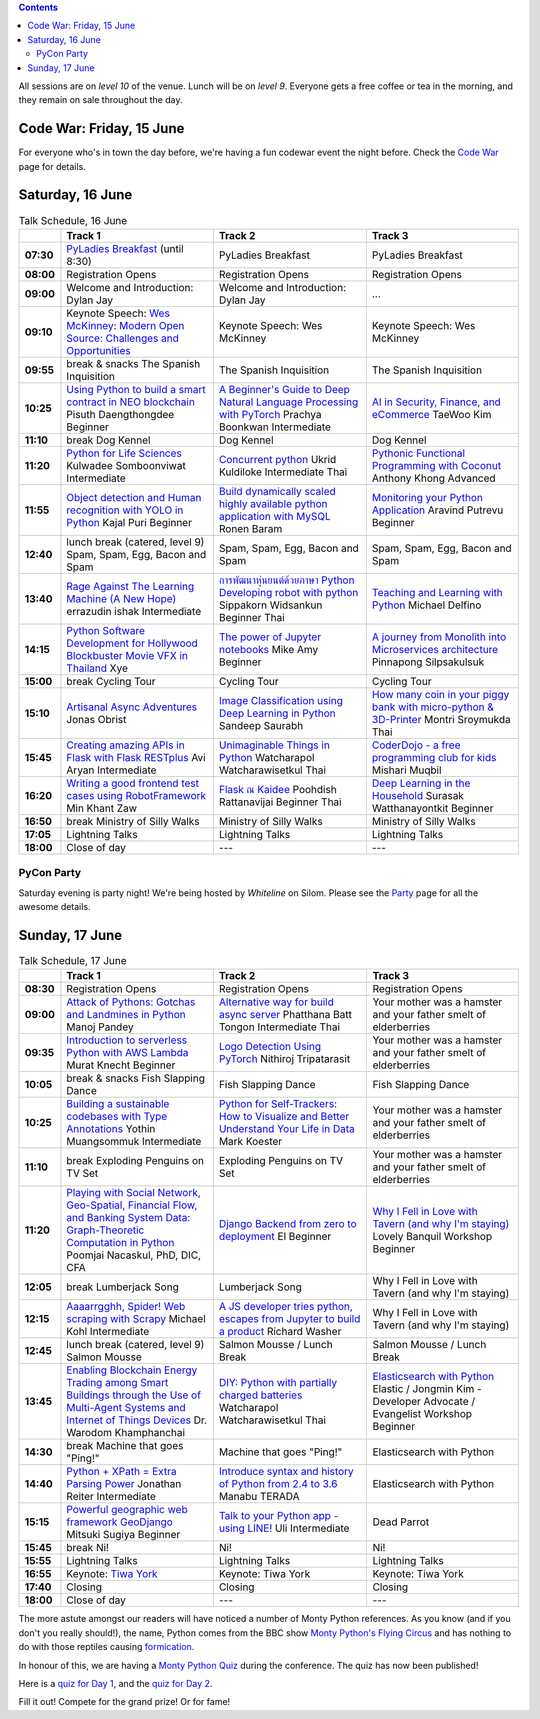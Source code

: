 .. title: Schedule
.. slug: schedule
.. date: 2018-05-29 14:59:34 UTC+07:00
.. tags:
.. category:
.. link:
.. description:
.. type: text

.. role:: speaker
.. role:: other
.. role:: registration
.. role:: blank
.. role:: break
.. role:: break-title
.. role:: workshop
   :class: workshop fa fa-laptop

.. role:: thai
   :class: thai fa fa-language

.. role:: beginner
   :class: beginner fa fa-child

.. role:: intermediate
   :class: intermediate fa fa-book

.. role:: advanced
   :class: advanced fa fa-graduation-cap

.. contents::

All sessions are on *level 10* of the venue. Lunch will be on *level 9*.
Everyone gets a free coffee or tea in the morning, and they remain on sale throughout the day.

Code War: Friday, 15 June
=========================

For everyone who's in town the day before, we're having a fun
codewar event the night before. 
Check the `Code War <../code-war>`_ page for details.

Saturday, 16 June
=================

.. list-table:: Talk Schedule, 16 June
   :stub-columns: 1
   :header-rows: 1
   :widths: 4 32 32 32
   :class: day1 table

   * -
     - Track 1
     - Track 2
     - Track 3

   * - 07:30
     - `PyLadies Breakfast`_ (until 8:30)
     - :blank:`PyLadies Breakfast`
     - :blank:`PyLadies Breakfast`

   * - 08:00
     - :registration:`Registration Opens`
     - :blank:`Registration Opens`
     - :blank:`Registration Opens`

   * - 09:00
     - :other:`Welcome and Introduction: Dylan Jay`
     - :blank:`Welcome and Introduction: Dylan Jay`
     - :blank:`...`

   * - 09:10
     - Keynote Speech: `Wes McKinney`_: `Modern Open Source: Challenges and Opportunities`_
     - :blank:`Keynote Speech: Wes McKinney`
     - :blank:`Keynote Speech: Wes McKinney`

   * - 09:55
     - :break:`break & snacks` :break-title:`The Spanish Inquisition`
     - :blank:`The Spanish Inquisition`
     - :blank:`The Spanish Inquisition`

   * - 10:25
     - `Using Python to build a smart contract in NEO blockchain`_ :speaker:`Pisuth Daengthongdee` 
       :beginner:`Beginner`
     - `A Beginner's Guide to Deep Natural Language Processing with PyTorch`_ :speaker:`Prachya Boonkwan` 
       :intermediate:`Intermediate`
     - `AI in Security, Finance, and eCommerce`_ :speaker:`TaeWoo Kim`

   * - 11:10
     - :break:`break` :break-title:`Dog Kennel`
     - :blank:`Dog Kennel`
     - :blank:`Dog Kennel`

   * - 11:20
     - `Python for Life Sciences`_ :speaker:`Kulwadee Somboonviwat` 
       :intermediate:`Intermediate`
     - `Concurrent python`_ :speaker:`Ukrid Kuldiloke` 
       :intermediate:`Intermediate` :thai:`Thai`
     - `Pythonic Functional Programming with Coconut`_ :speaker:`Anthony Khong` 
       :advanced:`Advanced`

   * - 11:55
     - `Object detection and Human recognition with YOLO in Python`_ :speaker:`Kajal Puri` 
       :beginner:`Beginner`
     - `Build dynamically scaled highly available python application with MySQL`_ :speaker:`Ronen Baram`
     - `Monitoring your Python Application`_ :speaker:`Aravind Putrevu` 
       :beginner:`Beginner`

   * - 12:40
     - :break:`lunch break (catered, level 9)` :break-title:`Spam, Spam, Egg, Bacon and Spam`
     - :blank:`Spam, Spam, Egg, Bacon and Spam`
     - :blank:`Spam, Spam, Egg, Bacon and Spam`

   * - 13:40
     - `Rage Against The Learning Machine (A New Hope)`_ :speaker:`errazudin ishak` 
       :intermediate:`Intermediate`
     - `การพัฒนาหุ่นยนต์ด้วยภาษา Python Developing robot with python`_ :speaker:`Sippakorn Widsankun` 
       :beginner:`Beginner` :thai:`Thai`
     - `Teaching and Learning with Python`_ :speaker:`Michael Delfino`

   * - 14:15
     - `Python Software Development for Hollywood Blockbuster Movie VFX in Thailand`_ :speaker:`Xye`
     - `The power of Jupyter notebooks`_ :speaker:`Mike Amy` 
       :beginner:`Beginner`
     - `A journey from Monolith into Microservices architecture`_ :speaker:`Pinnapong Silpsakulsuk`

   * - 15:00
     - :break:`break` :break-title:`Cycling Tour`
     - :blank:`Cycling Tour`
     - :blank:`Cycling Tour`

   * - 15:10
     - `Artisanal Async Adventures`_ :speaker:`Jonas Obrist`
     - `Image Classification using Deep Learning in Python`_ :speaker:`Sandeep Saurabh`
     - `How many coin in your piggy bank with micro-python & 3D-Printer`_ :speaker:`Montri Sroymukda`
       :thai:`Thai`

   * - 15:45
     - `Creating amazing APIs in Flask with Flask RESTplus`_ :speaker:`Avi Aryan` 
       :intermediate:`Intermediate`
     - `Unimaginable Things in Python`_ :speaker:`Watcharapol Watcharawisetkul` 
       :thai:`Thai`
     - `CoderDojo - a free programming club for kids`_ :speaker:`Mishari Muqbil`

   * - 16:20
     - `Writing a good frontend test cases using RobotFramework`_ :speaker:`Min Khant Zaw`
     - `Flask ณ Kaidee`_ :speaker:`Poohdish Rattanavijai` 
       :beginner:`Beginner` :thai:`Thai`
     - `Deep Learning in the Household`_ :speaker:`Surasak Watthanayontkit` 
       :beginner:`Beginner`

   * - 16:50
     - :break:`break` :break-title:`Ministry of Silly Walks`
     - :blank:`Ministry of Silly Walks`
     - :blank:`Ministry of Silly Walks`

   * - 17:05
     - Lightning Talks
     - :blank:`Lightning Talks`
     - :blank:`Lightning Talks`

   * - 18:00
     - Close of day
     - ---
     - ---


PyCon Party
-----------

Saturday evening is party night! We're being hosted by *Whiteline* on Silom.
Please see the `Party </party>`_ page for all the awesome details.


Sunday, 17 June
===============

.. list-table:: Talk Schedule, 17 June
   :stub-columns: 1
   :header-rows: 1
   :widths: 4 32 32 32
   :class: day2 table

   * -
     - Track 1
     - Track 2
     - Track 3

   * - 08:30
     - :other:`Registration Opens`
     - :blank:`Registration Opens`
     - :blank:`Registration Opens`

   * - 09:00
     - `Attack of Pythons: Gotchas and Landmines in Python`_ :speaker:`Manoj Pandey`
     - `Alternative way for build async server`_ :speaker:`Phatthana Batt Tongon` 
       :intermediate:`Intermediate` :thai:`Thai`
     - :blank:`Your mother was a hamster and your father smelt of elderberries`

   * - 09:35
     - `Introduction to serverless Python with AWS Lambda`_ :speaker:`Murat Knecht` 
       :beginner:`Beginner`
     - `Logo Detection Using PyTorch`_ :speaker:`Nithiroj Tripatarasit`
     - :blank:`Your mother was a hamster and your father smelt of elderberries`

   * - 10:05
     - :break:`break & snacks` :break-title:`Fish Slapping Dance`
     - :blank:`Fish Slapping Dance`
     - :blank:`Fish Slapping Dance`

   * - 10:25
     - `Building a sustainable codebases with Type Annotations`_ :speaker:`Yothin Muangsommuk` 
       :intermediate:`Intermediate`
     - `Python for Self-Trackers: How to Visualize and Better Understand Your Life in Data`_ :speaker:`Mark Koester`
     - :blank:`Your mother was a hamster and your father smelt of elderberries`

   * - 11:10
     - :break:`break` :break-title:`Exploding Penguins on TV Set`
     - :blank:`Exploding Penguins on TV Set`
     - :blank:`Your mother was a hamster and your father smelt of elderberries`

   * - 11:20
     - `Playing with Social Network, Geo-Spatial, Financial Flow, and Banking System Data: Graph-Theoretic Computation in Python`_ :speaker:`Poomjai Nacaskul, PhD, DIC, CFA`
     - `Django Backend from zero to deployment`_ :speaker:`El` 
       :beginner:`Beginner`
     - `Why I Fell in Love with Tavern (and why I'm staying)`_ :speaker:`Lovely Banquil` 
       :workshop:`Workshop` :beginner:`Beginner`

   * - 12:05
     - :break:`break` :break-title:`Lumberjack Song`
     - :blank:`Lumberjack Song`
     - :blank:`Why I Fell in Love with Tavern (and why I'm staying)`

   * - 12:15
     - `Aaaarrgghh, Spider! Web scraping with Scrapy`_ :speaker:`Michael Kohl` 
       :intermediate:`Intermediate`
     - `A JS developer tries python, escapes from Jupyter to build a product`_ :speaker:`Richard Washer`
     - :blank:`Why I Fell in Love with Tavern (and why I'm staying)`

   * - 12:45
     - :break:`lunch break (catered, level 9)` :break-title:`Salmon Mousse`
     - :blank:`Salmon Mousse /  Lunch Break`
     - :blank:`Salmon Mousse /  Lunch Break`

   * - 13:45
     - `Enabling Blockchain Energy Trading among Smart Buildings through the Use of Multi-Agent Systems and Internet of Things Devices`_ :speaker:`Dr. Warodom Khamphanchai`
     - `DIY: Python with partially charged batteries`_ :speaker:`Watcharapol Watcharawisetkul` 
       :thai:`Thai`
     - `Elasticsearch with Python`_ :speaker:`Elastic / Jongmin Kim - Developer Advocate / Evangelist` 
       :workshop:`Workshop` :beginner:`Beginner`

   * - 14:30
     - :break:`break` :break-title:`Machine that goes "Ping!"`
     - :blank:`Machine that goes "Ping!"`
     - :blank:`Elasticsearch with Python`

   * - 14:40
     - `Python + XPath = Extra Parsing Power`_ :speaker:`Jonathan Reiter` 
       :intermediate:`Intermediate`
     - `Introduce syntax and history of Python from 2.4 to 3.6`_ :speaker:`Manabu TERADA`
     - :blank:`Elasticsearch with Python`

   * - 15:15
     - `Powerful geographic web framework GeoDjango`_ :speaker:`Mitsuki Sugiya` 
       :beginner:`Beginner`
     - `Talk to your Python app - using LINE!`_ :speaker:`Uli` 
       :intermediate:`Intermediate`
     - :blank:`Dead Parrot`

   * - 15:45
     - :break:`break` :break-title:`Ni!`
     - :blank:`Ni!`
     - :blank:`Ni!`

   * - 15:55
     - Lightning Talks
     - :blank:`Lightning Talks`
     - :blank:`Lightning Talks`

   * - 16:55
     - Keynote: `Tiwa York`_
     - :blank:`Keynote: Tiwa York`
     - :blank:`Keynote: Tiwa York`

   * - 17:40
     - Closing
     - :blank:`Closing`
     - :blank:`Closing`

   * - 18:00
     - Close of day
     - ---
     - ---

The more astute amongst our readers will have noticed a number of Monty Python
references. As you know (and if you don't you really should!), the name, Python
comes from the BBC show 
`Monty Python's Flying Circus <https://en.wikipedia.org/wiki/Monty_Python%27s_Flying_Circus>`_
and has nothing to do with those reptiles causing 
`formication <https://en.wikipedia.org/wiki/Formication>`_.

In honour of this, we are having a 
`Monty Python Quiz <https://www.surveymonkey.com/r/PLDK25P>`_ during the conference. 
The quiz has now been published!

Here is a `quiz for Day 1 <https://www.surveymonkey.com/r/P8ZH839>`_, 
and the `quiz for Day 2 <https://www.surveymonkey.com/r/PLDK25P>`_.

Fill it out! Compete for the grand prize! Or for fame!

.. _PyLadies Breakfast: ../talks#pyladies-breakfast
.. _Attack of Pythons\: Gotchas and Landmines in Python: ../talks#attack-of-pythons-gotchas-and-landmines-in-python
.. _Unimaginable Things in Python: ../talks#unimaginable-things-in-python
.. _How many coin in your piggy bank with micro-python & 3D-Printer: ../talks#how-many-coin-in-your-piggy-bank-with-micro-python-3d-printer
.. _Image Classification using Deep Learning in Python: ../talks#image-classification-using-deep-learning-in-python
.. _Deep Learning in the Household: ../talks#deep-learning-in-the-household
.. _Enabling Blockchain Energy Trading among Smart Buildings through the Use of Multi-Agent Systems and Internet of Things Devices: ../talks#enabling-blockchain-energy-trading-among-smart-buildings-through-the-use-of-multi-agent-systems-and-internet-of-things-devices
.. _Alternative way for build async server: ../talks#alternative-way-for-build-async-server
.. _Concurrent python: ../talks#concurrent-python
.. _API ไม่เสร็จ แต่หน้าบ้านต้องเสร็จนะครับ: ../talks#api
.. _Photographic Identification of Sea Turtle using Python and OpenCV: ../talks#photographic-identification-of-sea-turtle-using-python-and-opencv
.. _Writing a good frontend test cases using RobotFramework: ../talks#writing-a-good-frontend-test-cases-using-robotframework
.. _DIY\: Python with partially charged batteries: ../talks#diy-python-with-partially-charged-batteries
.. _A journey from Monolith into Microservices architecture: ../talks#a-journey-from-monolith-into-microservices-architecture
.. _How to make a better environment using Python: ../talks#how-to-make-a-better-environment-using-python
.. _Django Backend from zero to deployment: ../talks#django-backend-from-zero-to-deployment
.. _Powerful geographic web framework GeoDjango: ../talks#powerful-geographic-web-framework-geodjango
.. _AI in Security, Finance, and eCommerce: ../talks#ai-in-security-finance-and-ecommerce
.. _Logo Detection Using PyTorch: ../talks#logo-detection-using-pytorch
.. _Flask ณ Kaidee: ../talks#flask-kaidee
.. _Python + XPath = Extra Parsing Power: ../talks#python-xpath-extra-parsing-power
.. _Introduce syntax and history of Python from 2.4 to 3.6: ../talks#introduce-syntax-and-history-of-python-from-2-4-to-3-6
.. _A JS developer tries python, escapes from Jupyter to build a product: ../talks#a-js-developer-tries-python-escapes-from-jupyter-to-build-a-product
.. _The power of Jupyter notebooks: ../talks#the-power-of-jupyter-notebooks
.. _Python for Life Sciences: ../talks#python-for-life-sciences
.. _Python Software Development for Hollywood Blockbuster Movie VFX in Thailand: ../talks#python-software-development-for-hollywood-blockbuster-movie-vfx-in-thailand
.. _CoderDojo - a free programming club for kids: ../talks#coderdojo-a-free-programming-club-for-kids
.. _Rage Against The Learning Machine (A New Hope): ../talks#rage-against-the-learning-machine-a-new-hope
.. _Introduction to serverless Python with AWS Lambda: ../talks#introduction-to-serverless-python-with-aws-lambda
.. _Using Python to build a smart contract in NEO blockchain: ../talks#using-python-to-build-a-smart-contract-in-neo-blockchain
.. _Why I Fell in Love with Tavern (and why I'm staying): ../talks#why-i-fell-in-love-with-tavern-and-why-i-m-staying
.. _A Beginner's Guide to Deep Natural Language Processing with PyTorch: ../talks#a-beginner-s-guide-to-deep-natural-language-processing-with-pytorch
.. _Teaching and Learning with Python: ../talks#teaching-and-learning-with-python
.. _Talk to your Python app - using LINE!: ../talks#talk-to-your-python-app-using-line
.. _Aaaarrgghh, Spider! Web scraping with Scrapy: ../talks#aaaarrgghh-spider-web-scraping-with-scrapy
.. _Pythonic Functional Programming with Coconut: ../talks#pythonic-functional-programming-with-coconut
.. _Monitoring your Python Application: ../talks#monitoring-your-python-application
.. _Object detection and Human recognition with YOLO in Python: ../talks#object-detection-and-human-recognition-with-yolo-in-python
.. _Python for Self-Trackers\: How to Visualize and Better Understand Your Life in Data: ../talks#python-for-self-trackers-how-to-visualize-and-better-understand-your-life-in-data
.. _การพัฒนาหุ่นยนต์ด้วยภาษา Python Developing robot with python: ../talks#python-developing-robot-with-python
.. _Playing with Social Network, Geo-Spatial, Financial Flow, and Banking System Data\: Graph-Theoretic Computation in Python: ../talks#playing-with-social-network-geo-spatial-financial-flow-and-banking-system-data-graph-theoretic-computation-in-python
.. _Creating amazing APIs in Flask with Flask RESTplus: ../talks#creating-amazing-apis-in-flask-with-flask-restplus
.. _Build dynamically scaled highly available python application with MySQL: ../talks#build-dynamically-scaled-highly-available-python-application-with-mysql
.. _Building a sustainable codebases with Type Annotations: ../talks#building-a-sustainable-codebases-with-type-annotations
.. _Artisanal Async Adventures: ../talks#artisanal-async-adventures
.. _Elasticsearch with Python: ../talks#elasticsearch-with-python
.. _Wes McKinney: ../keynotes#wes-mckinney
.. _Modern Open Source\: Challenges and Opportunities: ../keynotes#wes-mckinney
.. _Tiwa York: ../keynotes#tiwa-york
